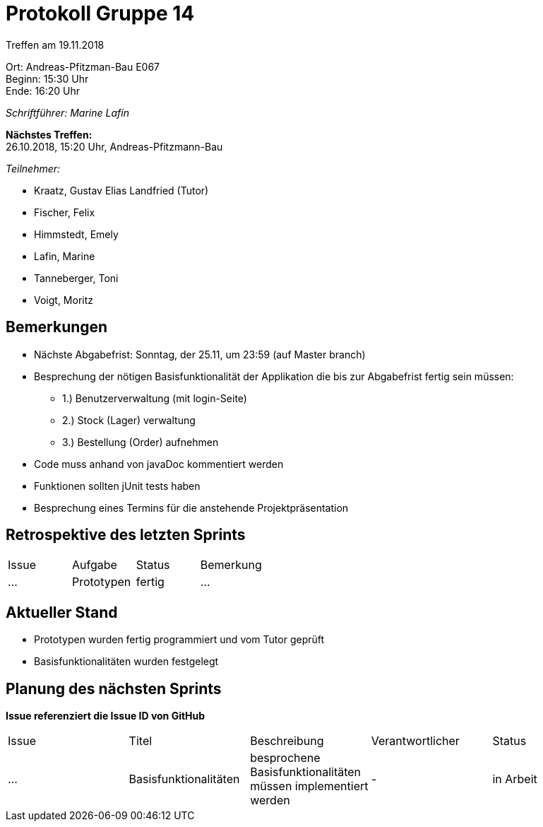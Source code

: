 = Protokoll Gruppe 14

Treffen am 19.11.2018

Ort:      Andreas-Pfitzman-Bau E067 +
Beginn:   15:30 Uhr +
Ende:     16:20 Uhr

__Schriftführer: Marine Lafin__

*Nächstes Treffen:* +
26.10.2018, 15:20 Uhr, Andreas-Pfitzmann-Bau

__Teilnehmer:__

- Kraatz, Gustav Elias Landfried (Tutor)
- Fischer, Felix
- Himmstedt, Emely
- Lafin, Marine
- Tanneberger, Toni
- Voigt, Moritz

== Bemerkungen
* Nächste Abgabefrist: Sonntag, der 25.11, um 23:59 (auf Master branch)
* Besprechung der nötigen Basisfunktionalität der Applikation die bis zur Abgabefrist fertig sein müssen:
 ** 1.)  Benutzerverwaltung (mit login-Seite)
 ** 2.) Stock (Lager) verwaltung
 ** 3.) Bestellung (Order) aufnehmen
 * Code muss anhand von javaDoc kommentiert werden
 * Funktionen sollten jUnit tests haben
 * Besprechung eines Termins für die anstehende Projektpräsentation


== Retrospektive des letzten Sprints

[option="headers"]
|===
|Issue |Aufgabe |Status |Bemerkung
|…     |Prototypen       |fertig      |…
|===


== Aktueller Stand
- Prototypen wurden fertig programmiert und vom Tutor geprüft
- Basisfunktionalitäten wurden festgelegt

== Planung des nächsten Sprints
*Issue referenziert die Issue ID von GitHub*

// See http://asciidoctor.org/docs/user-manual/=tables
[option="headers"]
|===
|Issue |Titel |Beschreibung |Verantwortlicher |Status
|…     |Basisfunktionalitäten     |besprochene Basisfunktionalitäten müssen implementiert werden           |-           |in Arbeit
|===
